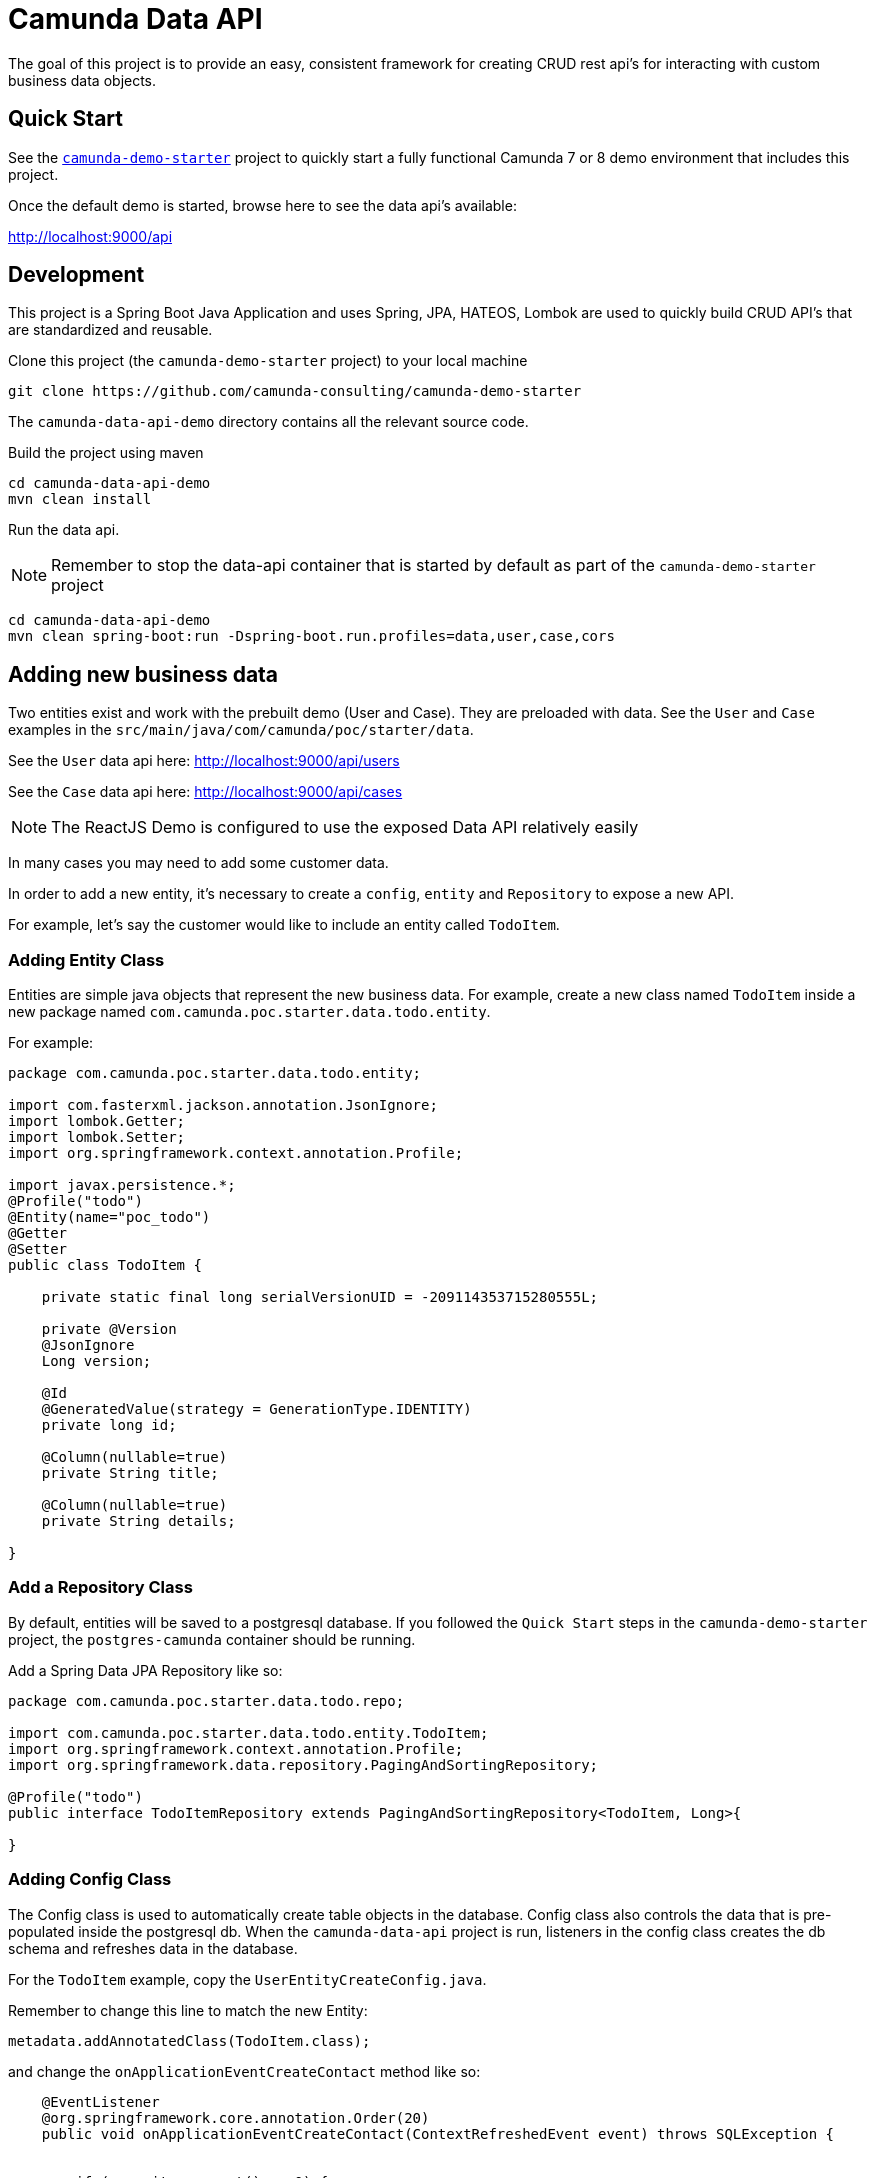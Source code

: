 # Camunda Data API

The goal of this project is to provide an easy, consistent framework for creating CRUD rest api's for interacting with custom business data objects.

## Quick Start

See the https://github.com/camunda-consulting/camunda-demo-starter[`camunda-demo-starter`] project to quickly start a fully functional Camunda 7 or 8 demo environment that includes this project.

Once the default demo is started, browse here to see the data api's available:

http://localhost:9000/api

## Development

This project is a Spring Boot Java Application and uses Spring, JPA, HATEOS, Lombok are used to quickly build
CRUD API's that are standardized and reusable.

Clone this project (the `camunda-demo-starter` project) to your local machine

 git clone https://github.com/camunda-consulting/camunda-demo-starter

The `camunda-data-api-demo` directory contains all the relevant source code.

Build the project using maven

 cd camunda-data-api-demo
 mvn clean install

Run the data api.

NOTE: Remember to stop the data-api container that is started by default as part of the `camunda-demo-starter` project

 cd camunda-data-api-demo
 mvn clean spring-boot:run -Dspring-boot.run.profiles=data,user,case,cors

## Adding new business data

Two entities exist and work with the prebuilt demo (User and Case). They are preloaded with data. See the `User` and `Case` examples in the `src/main/java/com/camunda/poc/starter/data`.

See the `User` data api here: http://localhost:9000/api/users

See the `Case` data api here: http://localhost:9000/api/cases

NOTE: The ReactJS Demo is configured to use the exposed Data API relatively easily

In many cases you may need to add some customer data.

In order to add a new entity, it's necessary to create a `config`, `entity` and `Repository` to expose a new API.

For example, let's say the customer would like to include an entity called `TodoItem`.

### Adding Entity Class

Entities are simple java objects that represent the new business data. For example, create a new class named `TodoItem` inside a new package named `com.camunda.poc.starter.data.todo.entity`.

For example:

```
package com.camunda.poc.starter.data.todo.entity;

import com.fasterxml.jackson.annotation.JsonIgnore;
import lombok.Getter;
import lombok.Setter;
import org.springframework.context.annotation.Profile;

import javax.persistence.*;
@Profile("todo")
@Entity(name="poc_todo")
@Getter
@Setter
public class TodoItem {

    private static final long serialVersionUID = -209114353715280555L;

    private @Version
    @JsonIgnore
    Long version;

    @Id
    @GeneratedValue(strategy = GenerationType.IDENTITY)
    private long id;

    @Column(nullable=true)
    private String title;

    @Column(nullable=true)
    private String details;

}
```

### Add a Repository Class

By default, entities will be saved to a postgresql database. If you followed the `Quick Start` steps in the `camunda-demo-starter` project, the `postgres-camunda` container should be running.

Add a Spring Data JPA Repository like so:

```
package com.camunda.poc.starter.data.todo.repo;

import com.camunda.poc.starter.data.todo.entity.TodoItem;
import org.springframework.context.annotation.Profile;
import org.springframework.data.repository.PagingAndSortingRepository;

@Profile("todo")
public interface TodoItemRepository extends PagingAndSortingRepository<TodoItem, Long>{

}
```

### Adding Config Class

The Config class is used to automatically create table objects in the database. Config class also controls the data that is pre-populated inside the postgresql db. When the `camunda-data-api` project is run, listeners in the config class creates the db schema and refreshes data in the database.

For the `TodoItem` example, copy the `UserEntityCreateConfig.java`.

Remember to change this line to match the new Entity:

 metadata.addAnnotatedClass(TodoItem.class);

and change the `onApplicationEventCreateContact` method like so:

```
    @EventListener
    @org.springframework.core.annotation.Order(20)
    public void onApplicationEventCreateContact(ContextRefreshedEvent event) throws SQLException {


        if (repository.count() == 0) {
            LOGGER.info("\n\n **** Create Todo Item Post Init Hook ***** \n\n ");

            TodoItem todoItem = new TodoItem();
            todoItem.setTitle("Add TodoItem Business Data Object");
            todoItem.setDetails("... this will make the demo awesome!");
            repository.save(todoItem);

            LOGGER.info("\n\n **** TodoItem Created ****** \n\n");
        }
    }
```

### Access new Data Object

Remember to include the new "todo" profile and restart the data-todo api like so:

 mvn clean spring-boot:run -Dspring-boot.run.profiles=data,user,case,cors,todo

The new todo item api should be available here:

 http://localhost:9000/api/todoItems

## Docker Compose

When demoing or distributing it makes sense to build this project with docker-compose. When you follow the "Quick Start" steps in the camunda-demo-starter project, the docker image is already built and deployed as a GitHub Package. But, if you are customizing this project, you can also run the docker-compose command like so:

```
 docker-compose -f docker-compose.data-api.yml up -d --build data-api
```

## More documentation coming soon ...

TODO: describe how to use pubsub features
TODO: describe how to use reactive features
TODO: describe how to use redis as a cache
TODO: describe how to use kafka
